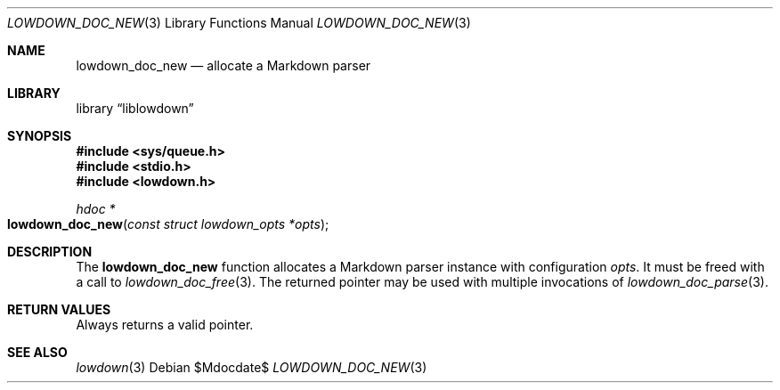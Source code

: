 .\"	$Id$
.\"
.\" Copyright (c) 2017 Kristaps Dzonsons <kristaps@bsd.lv>
.\"
.\" Permission to use, copy, modify, and distribute this software for any
.\" purpose with or without fee is hereby granted, provided that the above
.\" copyright notice and this permission notice appear in all copies.
.\"
.\" THE SOFTWARE IS PROVIDED "AS IS" AND THE AUTHOR DISCLAIMS ALL WARRANTIES
.\" WITH REGARD TO THIS SOFTWARE INCLUDING ALL IMPLIED WARRANTIES OF
.\" MERCHANTABILITY AND FITNESS. IN NO EVENT SHALL THE AUTHOR BE LIABLE FOR
.\" ANY SPECIAL, DIRECT, INDIRECT, OR CONSEQUENTIAL DAMAGES OR ANY DAMAGES
.\" WHATSOEVER RESULTING FROM LOSS OF USE, DATA OR PROFITS, WHETHER IN AN
.\" ACTION OF CONTRACT, NEGLIGENCE OR OTHER TORTIOUS ACTION, ARISING OUT OF
.\" OR IN CONNECTION WITH THE USE OR PERFORMANCE OF THIS SOFTWARE.
.\"
.Dd $Mdocdate$
.Dt LOWDOWN_DOC_NEW 3
.Os
.Sh NAME
.Nm lowdown_doc_new
.Nd allocate a Markdown parser
.Sh LIBRARY
.Lb liblowdown
.Sh SYNOPSIS
.In sys/queue.h
.In stdio.h
.In lowdown.h
.Ft hdoc *
.Fo lowdown_doc_new
.Fa "const struct lowdown_opts *opts"
.Fc
.Sh DESCRIPTION
The
.Nm
function allocates a Markdown parser instance with configuration
.Fa opts .
It must be freed with a call to
.Xr lowdown_doc_free 3 .
The returned pointer may be used with multiple invocations of
.Xr lowdown_doc_parse 3 .
.Sh RETURN VALUES
Always returns a valid pointer.
.Sh SEE ALSO
.Xr lowdown 3
